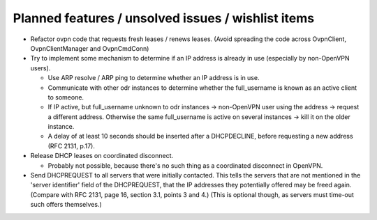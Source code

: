 Planned features / unsolved issues / wishlist items
===================================================

* Refactor ovpn code that requests fresh leases / renews leases. (Avoid
  spreading the code across OvpnClient, OvpnClientManager and OvpnCmdConn)

* Try to implement some mechanism to determine if an IP address is already in
  use (especially by non-OpenVPN users).

  + Use ARP resolve / ARP ping to determine whether an IP address is in use.
  + Communicate with other odr instances to determine whether the
    full_username is known as an active client to someone.
  + If IP active, but full_username unknown to odr instances → non-OpenVPN
    user using the address → request a different address.
    Otherwise the same full_username is active on several instances → kill
    it on the older instance.
  + A delay of at least 10 seconds should be inserted after a DHCPDECLINE,
    before requesting a new address (RFC 2131, p.17).

* Release DHCP leases on coordinated disconnect.

  + Probably not possible, because there's no such thing as a coordinated
    disconnect in OpenVPN.

* Send DHCPREQUEST to all servers that were initially contacted.  This tells
  the servers that are not mentioned in the 'server identifier' field of the
  DHCPREQUEST, that the IP addresses they potentially offered may be freed
  again. (Compare with RFC 2131, page 16, section 3.1, points 3 and 4.)
  (This is optional though, as servers must time-out such offers themselves.)

